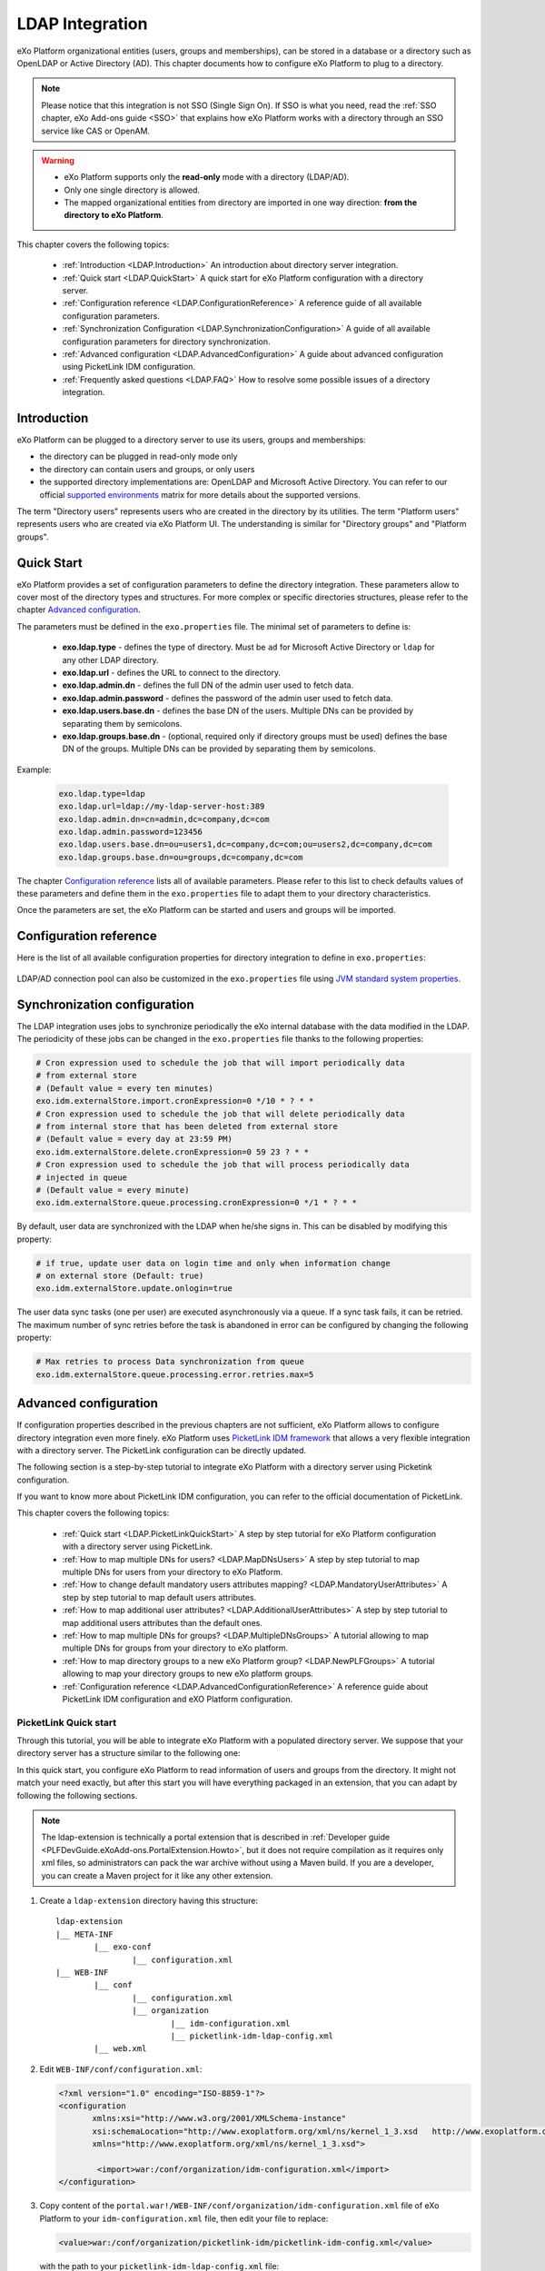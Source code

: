 .. _LDAP:

#################
LDAP Integration
#################


eXo Platform organizational entities (users, groups and memberships),  
can be stored in a database or a directory such as OpenLDAP or Active 
Directory (AD). This chapter documents how to configure eXo Platform to 
plug to a directory.

.. note:: Please notice that this integration is not SSO (Single Sign On).
          If SSO is what you need, read the :ref:`SSO chapter, eXo Add-ons guide <SSO>` that explains how eXo Platform works with a directory through an SSO service like CAS or OpenAM.
    
    
.. warning:: -  eXo Platform supports only the **read-only** mode with a directory (LDAP/AD).
             -  Only one single directory is allowed.
             -  The mapped organizational  entities from directory are imported in one way direction: **from the directory to eXo Platform**.

This chapter covers the following topics:

    -  :ref:`Introduction <LDAP.Introduction>`
       An introduction about directory server integration.

    -  :ref:`Quick start <LDAP.QuickStart>`
       A quick start for eXo Platform configuration with a directory server.

    -  :ref:`Configuration reference <LDAP.ConfigurationReference>`
       A reference guide of all available configuration parameters.

    -  :ref:`Synchronization Configuration <LDAP.SynchronizationConfiguration>`
       A guide of all available configuration parameters for directory synchronization.

    -  :ref:`Advanced configuration <LDAP.AdvancedConfiguration>`
       A guide about advanced configuration using PicketLink IDM configuration.

    -  :ref:`Frequently asked questions <LDAP.FAQ>`
       How to resolve some possible issues of a directory integration.

.. _LDAP.Introduction:

============
Introduction
============

eXo Platform can be plugged to a directory server to use its users, groups and memberships:

-  the directory can be plugged in read-only mode only

-  the directory can contain users and groups, or only users

-  the supported directory implementations are: OpenLDAP and Microsoft Active Directory. You can refer to our official 
   `supported environments <https://www.exoplatform.com/terms-conditions/supported-environments.pdf>`__ matrix for more 
   details about the supported versions. 

The term "Directory users" represents users who are created in the directory by its utilities.
The term "Platform users" represents users who are created via eXo Platform UI.
The understanding is similar for "Directory groups" and "Platform groups".


.. _LDAP.QuickStart:

============
Quick Start
============

eXo Platform provides a set of configuration parameters to define the directory integration.
These parameters allow to cover most of the directory types and structures.
For more complex or specific directories structures, please refer to the chapter `Advanced configuration <LDAP.AdvancedConfiguration>`__.

The parameters must be defined in the ``exo.properties`` file.
The minimal set of parameters to define is:

 -  **exo.ldap.type** - defines the type of directory. Must be ``ad`` for Microsoft Active Directory or ``ldap`` for any other LDAP directory.
 -  **exo.ldap.url** - defines the URL to connect to the directory.
 -  **exo.ldap.admin.dn** - defines the full DN of the admin user used to fetch data.
 -  **exo.ldap.admin.password** - defines the password of the admin user used to fetch data.
 -  **exo.ldap.users.base.dn** - defines the base DN of the users. Multiple DNs can be provided by separating them by semicolons.
 -  **exo.ldap.groups.base.dn** - (optional, required only if directory groups must be used) defines the base DN of the groups. Multiple DNs can be provided by separating them by semicolons.


Example:

   .. code:: properties

       exo.ldap.type=ldap
       exo.ldap.url=ldap://my-ldap-server-host:389
       exo.ldap.admin.dn=cn=admin,dc=company,dc=com
       exo.ldap.admin.password=123456
       exo.ldap.users.base.dn=ou=users1,dc=company,dc=com;ou=users2,dc=company,dc=com
       exo.ldap.groups.base.dn=ou=groups,dc=company,dc=com


The chapter `Configuration reference <LDAP.ConfigurationReference>`__ lists all of available parameters.
Please refer to this list to check defaults values of these parameters 
and define them in the ``exo.properties`` file to adapt them to your directory characteristics.

Once the parameters are set, the eXo Platform can be started and users and groups will be imported.

.. _LDAP.ConfigurationReference:

=======================
Configuration reference
=======================

Here is the list of all available configuration properties for directory integration to define in ``exo.properties``:

   +------------------------------------------------+---------------------------------------------------------+---------------------------+------------------------------------+-----------------------------------------+
   | Name                                           | Description                                             | Value                     | Default                            | Example                                 |
   +================================================+=========================================================+===========================+====================================+=========================================+
   | exo.ldap.type                                  | Type of LDAP server                                     | ``ldap``, ``ad`` or empty | Empty (no LDAP/AD integration)     | ``ldap``                                |
   +------------------------------------------------+---------------------------------------------------------+---------------------------+------------------------------------+-----------------------------------------+
   | exo.ldap.url                                   | URL to the LDAP/AD server                               | URL                       | http://localhost:389               | ``ldap://my-ldap-server:389``           |
   +------------------------------------------------+---------------------------------------------------------+---------------------------+------------------------------------+-----------------------------------------+
   | exo.ldap.admin.dn                              | Full DN of the admin user                               | String                    | cn=admin                           | ``cn=admin,dc=company,dc=com``          |
   |                                                | used to fetch data                                      |                           |                                    |                                         |
   +------------------------------------------------+---------------------------------------------------------+---------------------------+------------------------------------+-----------------------------------------+
   | exo.ldap.admin.password                        | Password of the admin user                              | String                    | Empty                              |                                         |
   |                                                | used to fetch data                                      | String                    | Empty                              |                                         |
   +------------------------------------------------+---------------------------------------------------------+---------------------------+------------------------------------+-----------------------------------------+
   | exo.ldap.search.timelimit                      | Number of milliseconds that a search may last           | Any positive number       | 10000                              |                                         |
   +------------------------------------------------+---------------------------------------------------------+---------------------------+------------------------------------+-----------------------------------------+
   | exo.ldap.users.base.dn                         | Semicolon-separated list of full DNs                    |                           | ``ou=users,dc=company,dc=org``     | ``ou=users1,dc=org;ou=users2,dc=org``   |
   |                                                | of the objects containing the users.                    |                           |                                    |                                         |
   |                                                | An empty value means users are not synchronized.        |                           |                                    |                                         |
   +------------------------------------------------+---------------------------------------------------------+---------------------------+------------------------------------+-----------------------------------------+
   | exo.ldap.users.id.attributeName                | Attribute used to authentified the users                |                           | ``uid`` for LDAP                   |                                         |
   |                                                |                                                         |                           | and ``sAMAccountName`` for AD      |                                         |
   +------------------------------------------------+---------------------------------------------------------+---------------------------+------------------------------------+-----------------------------------------+
   | exo.ldap.users.password.attributeName          | Attribute used for password for users authentication    |                           | ``userPassword`` for LDAP          |                                         |
   |                                                |                                                         |                           | and ``unicodePwd`` for AD          |                                         |
   +------------------------------------------------+---------------------------------------------------------+---------------------------+------------------------------------+-----------------------------------------+
   | exo.ldap.users.filter                          | Filter used to fetch the users                          |                           | ``(&(uid={0})(objectClass=User))`` |                                         |
   +------------------------------------------------+---------------------------------------------------------+---------------------------+------------------------------------+-----------------------------------------+
   | exo.ldap.users.attributes.                     | Mapping of the mandatory users                          |                           | ``cn`` for LDAP and ``givenName``  |                                         |
   | {firstName|lastName|email}.mapping             | attributes (firstName, lastName and email)              |                           | for AD for firstName, ``sn`` for   |                                         |
   |                                                |                                                         |                           | lastName and ``mail`` for email    |                                         |
   +------------------------------------------------+---------------------------------------------------------+---------------------------+------------------------------------+-----------------------------------------+
   | exo.ldap.users.attributes.custom.names         | Comma-separated list of custom users                    |                           | Empty                              |                                         |
   |                                                | attributes (for example ``department,city``)            |                           |                                    |                                         |
   +------------------------------------------------+---------------------------------------------------------+---------------------------+------------------------------------+-----------------------------------------+
   | exo.ldap.users.attributes.{name}.mapping       | Mapping of the custom user attribute                    |                           | Name of the custom attribute       |                                         |
   +------------------------------------------------+---------------------------------------------------------+---------------------------+------------------------------------+-----------------------------------------+
   | exo.ldap.users.attributes.{name}.type          | Type of the custom user attribute                       | ``text`` or ``binary``    | ``text``                           |                                         |
   +------------------------------------------------+---------------------------------------------------------+---------------------------+------------------------------------+-----------------------------------------+
   | exo.ldap.users.attributes.{name}.isRequired    | Is the attribute required                               | ``true`` or ``false``     | ``false``                          |                                         |
   +------------------------------------------------+---------------------------------------------------------+---------------------------+------------------------------------+-----------------------------------------+
   | exo.ldap.users.attributes.{name}.isMultivalued | Is the attribute multi-valued                           | ``true`` or ``false``     | ``false``                          |                                         |
   +------------------------------------------------+---------------------------------------------------------+---------------------------+------------------------------------+-----------------------------------------+
   | exo.ldap.users.search.scope                    | Scope of the search for users                           | ``base``, ``one``         | ``subtree``                        |                                         |
   |                                                |                                                         | or ``subtree``            |                                    |                                         |
   +------------------------------------------------+---------------------------------------------------------+---------------------------+------------------------------------+-----------------------------------------+
   | exo.ldap.groups.base.dn                        | Semicolon-separated list of full DNs                    | ``true`` or ``false``     | ``ou=groups,dc=company,dc=org``    | ``ou=groups1,dc=org;ou=groups2,dc=org`` |
   |                                                | of the objects containing the groups.                   |                           |                                    |                                         |
   |                                                | An empty value means groups are not synchronized.       |                           |                                    |                                         |
   +------------------------------------------------+---------------------------------------------------------+---------------------------+------------------------------------+-----------------------------------------+
   | exo.ldap.groups.id                             | Attribute used to authenticate the groups               |                           | ``cn``                             |                                         |
   +------------------------------------------------+---------------------------------------------------------+---------------------------+------------------------------------+-----------------------------------------+
   | exo.ldap.groups.filter                         | Filter used to fetch the groups                         |                           | ``(&(cn={0})(objectClass=Group))`` |                                         |
   +------------------------------------------------+---------------------------------------------------------+---------------------------+------------------------------------+-----------------------------------------+
   | exo.ldap.groups.attributes.custom.names        | Comma-separated list of custom groups                   |                           | Empty                              |                                         |
   |                                                | attributes (for example ``description,city``)           |                           |                                    |                                         |
   +------------------------------------------------+---------------------------------------------------------+---------------------------+------------------------------------+-----------------------------------------+
   | exo.ldap.groups.attributes.{name}.mapping      | Mapping of the custom group attribute                   |                           | Name of the custom attribute       |                                         |
   +------------------------------------------------+---------------------------------------------------------+---------------------------+------------------------------------+-----------------------------------------+
   | exo.ldap.groups.attributes.{name}.mapping      | Mapping of the custom group attribute                   |                           | Name of the custom attribute       |                                         |
   +------------------------------------------------+---------------------------------------------------------+---------------------------+------------------------------------+-----------------------------------------+
   | exo.ldap.groups.attributes.{name}.type         | Type of the custom group attribute                      | ``text`` or ``binary``    | ``text``                           |                                         |
   +------------------------------------------------+---------------------------------------------------------+---------------------------+------------------------------------+-----------------------------------------+
   | exo.ldap.groups.attributes.{name}.isRequired   | Is the attribute required                               | ``true`` or ``false``     | ``false``                          |                                         |
   +------------------------------------------------+---------------------------------------------------------+---------------------------+------------------------------------+-----------------------------------------+
   | exo.ldap.groups.attributes.{name}.isMultivalued| Is the attribute multi-valued                           | ``true`` or ``false``     | ``false``                          |                                         |
   +------------------------------------------------+---------------------------------------------------------+---------------------------+------------------------------------+-----------------------------------------+
   | exo.ldap.groups.search.scope                   | Scope of the search for groups                          | ``base``, ``one``         | ``subtree``                        |                                         |
   |                                                |                                                         | or ``subtree``            |                                    |                                         |
   +------------------------------------------------+---------------------------------------------------------+---------------------------+------------------------------------+-----------------------------------------+
   | exo.ldap.groups.parentMembershipAttributeName  | LDAP attribute that defines children of IdentityObject. |                           | ``member``                         |                                         |
   |                                                | Used to retrieved relationships from                    |                           |                                    |                                         |
   |                                                | IdentityObject entry. Option is required if             |                           |                                    |                                         |
   |                                                | IdentityObject can be part of relationship.             |                           |                                    |                                         |
   +------------------------------------------------+---------------------------------------------------------+---------------------------+------------------------------------+-----------------------------------------+
   | exo.ldap.groups.isParentMembershipAttributeDN  | Defines if values of attribute defined in               | ``true`` or ``false``     | ``true``                           |                                         |
   |                                                | parentMembershipAttributeName are fully qualified       |                           |                                    |                                         |
   |                                                | LDAP DNs.                                               |                           |                                    |                                         |
   +------------------------------------------------+---------------------------------------------------------+---------------------------+------------------------------------+-----------------------------------------+
   | exo.ldap.groups.childMembershipAttributeName   | LDAP attribute that defines parents of IdentityObject.  | ``true`` or ``false``     | ``true``                           |                                         |
   |                                                | Used to retrieved relationships from                    |                           |                                    |                                         |
   |                                                | IdentityObject entry. Good example of such attribute    |                           |                                    |                                         |
   |                                                | in LDAP schema is ``memberOf``.                         |                           |                                    |                                         |
   +------------------------------------------------+---------------------------------------------------------+---------------------------+------------------------------------+-----------------------------------------+
   | exo.ldap.groups.childMembershipAttributeDN     | Defines if values of attribute defined in               | ``true`` or ``false``     | ``false``                          |                                         |
   |                                                | childMembershipAttributeName are fully qualified        |                           |                                    |                                         |
   |                                                | LDAP DNs.                                               |                           |                                    |                                         |
   +------------------------------------------------+---------------------------------------------------------+---------------------------+------------------------------------+-----------------------------------------+
   | exo.ldap.groups.rootGroup                      | Root group to bind LDAP/AD groups, all LDAP/AD groups   | Any group id, ending      | ``/ldap-groups/*``                 |                                         |
   |                                                | will be available under this group. It must end         | with ``/``                |                                    |                                         |
   |                                                | with ``/``. Root group ("/") cannot be used.            |                           |                                    |                                         |
   +------------------------------------------------+---------------------------------------------------------+---------------------------+------------------------------------+-----------------------------------------+
   | exo.group.platform.identity.type               | it defines the identity type of groups under /platform  | ``String``                | ``GROUP``                          |                                         |
   |                                                | group.Before meeds 1.0/eXo platform 6.0, the value was  |                           |                                    |                                         |
   |                                                | '.platform', starting meeds 1.0 the default value       |                           |                                    |                                         |
   |                                                | is 'GROUP'. If upgrading from eXo platform 5.3,         |                           |                                    |                                         |
   |                                                | the value should be kept as '.platform'                 |                           |                                    |                                         |
   +------------------------------------------------+---------------------------------------------------------+---------------------------+------------------------------------+-----------------------------------------+
   | exo.ldap.groups.identity.type                  | it defines the identity type for groups imported from   | ``String``                | ``LDAP_MAPPED_GROUP``              |                                         |
   |                                                | LDAP/AD.If upgrading from eXo platform 5.3,             |                           |                                    |                                         |
   |                                                | the value should be kept as it saved in database        |                           |                                    |                                         |                                                |                           |                                    |                                         |
   |                                                |                                                         |                           |                                    |                                         |
   +------------------------------------------------+---------------------------------------------------------+---------------------------+------------------------------------+-----------------------------------------+
 
LDAP/AD connection pool can also be customized in the ``exo.properties`` file using `JVM standard system properties <https://docs.oracle.com/javase/jndi/tutorial/ldap/connect/config.html>`__.


.. _LDAP.SynchronizationConfiguration:

=============================
Synchronization configuration
=============================

The LDAP integration uses jobs to synchronize periodically the eXo internal database with the data modified in the LDAP.
The periodicity of these jobs can be changed in the ``exo.properties`` file thanks to the following properties:

.. code-block:: jproperties

    # Cron expression used to schedule the job that will import periodically data
    # from external store
    # (Default value = every ten minutes)
    exo.idm.externalStore.import.cronExpression=0 */10 * ? * *
    # Cron expression used to schedule the job that will delete periodically data
    # from internal store that has been deleted from external store
    # (Default value = every day at 23:59 PM)
    exo.idm.externalStore.delete.cronExpression=0 59 23 ? * *
    # Cron expression used to schedule the job that will process periodically data
    # injected in queue
    # (Default value = every minute)
    exo.idm.externalStore.queue.processing.cronExpression=0 */1 * ? * *

By default, user data are synchronized with the LDAP when he/she signs in. This can be disabled by modifying this property:

.. code-block:: jproperties

    # if true, update user data on login time and only when information change
    # on external store (Default: true)
    exo.idm.externalStore.update.onlogin=true

The user data sync tasks (one per user) are executed asynchronously via a queue.
If a sync task fails, it can be retried.
The maximum number of sync retries before the task is abandoned in error can be configured by changing the following property:

.. code-block:: jproperties

    # Max retries to process Data synchronization from queue
    exo.idm.externalStore.queue.processing.error.retries.max=5


.. _LDAP.AdvancedConfiguration:

======================
Advanced configuration
======================

If configuration properties described in the previous chapters are not sufficient, eXo Platform allows to configure directory integration even more finely.
eXo Platform uses `PicketLink IDM framework <http://picketlink.org/>`__ that allows a very flexible integration with a directory server.
The PicketLink configuration can be directly updated.

The following section is a step-by-step tutorial to integrate eXo Platform with a directory server using Picketink configuration.

If you want to know more about PicketLink IDM configuration, you can refer to the official documentation of PicketLink.

This chapter covers the following topics:

    -  :ref:`Quick start <LDAP.PicketLinkQuickStart>`
       A step by step tutorial for eXo Platform configuration with a directory server using PicketLink.
   
    -  :ref:`How to map multiple DNs for users? <LDAP.MapDNsUsers>`
       A step by step tutorial to map multiple DNs for users from your directory to eXo Platform.
   
    -  :ref:`How to change default mandatory users attributes mapping? <LDAP.MandatoryUserAttributes>`
       A step by step tutorial to map default users attributes.
   
    -  :ref:`How to map additional user attributes? <LDAP.AdditionalUserAttributes>`
       A step by step tutorial to map additional users attributes than the default ones.
   
    -  :ref:`How to map multiple DNs for groups? <LDAP.MultipleDNsGroups>`
       A tutorial allowing to map multiple DNs for groups from your directory to eXo platform.
   
    -  :ref:`How to map directory groups to a new eXo Platform group? <LDAP.NewPLFGroups>`
       A tutorial allowing to map your directory groups to new eXo platform groups.

    -  :ref:`Configuration reference <LDAP.AdvancedConfigurationReference>`
       A reference guide about PicketLink IDM configuration and eXO Platform configuration.


.. _LDAP.PicketLinkQuickStart:

PicketLink Quick start
----------------------

Through this tutorial, you will be able to integrate eXo Platform with a populated directory server.
We suppose that your directory server has a structure similar to the following one:

|image0|


In this quick start, you configure eXo Platform to read information of users and groups from the directory. 
It might not match your need exactly, but after this start you will have everything packaged in an extension, 
that you can adapt by following the following sections.


.. note:: The ldap-extension is technically a portal extension that is described in 
          :ref:`Developer guide <PLFDevGuide.eXoAdd-ons.PortalExtension.Howto>`, but 
          it does not require compilation as it requires only xml files, so administrators 
          can pack the war archive without using a Maven build. If you are a developer, you 
          can create a Maven project for it like any other extension.

1. Create a ``ldap-extension`` directory having this structure:

   ::

       ldap-extension
       |__ META-INF
               |__ exo-conf
                       |__ configuration.xml
       |__ WEB-INF
               |__ conf
                       |__ configuration.xml
                       |__ organization
                               |__ idm-configuration.xml
                               |__ picketlink-idm-ldap-config.xml
               |__ web.xml


2. Edit ``WEB-INF/conf/configuration.xml``:

   .. code:: xml

		   <?xml version="1.0" encoding="ISO-8859-1"?>
		   <configuration
			  xmlns:xsi="http://www.w3.org/2001/XMLSchema-instance"
			  xsi:schemaLocation="http://www.exoplatform.org/xml/ns/kernel_1_3.xsd   http://www.exoplatform.org/xml/ns/kernel_1_3.xsd"
			  xmlns="http://www.exoplatform.org/xml/ns/kernel_1_3.xsd">

			   <import>war:/conf/organization/idm-configuration.xml</import>
		   </configuration>

3. Copy content of the ``portal.war!/WEB-INF/conf/organization/idm-configuration.xml`` file of eXo Platform to your ``idm-configuration.xml`` file, then edit your file to replace:

   .. code:: xml

		<value>war:/conf/organization/picketlink-idm/picketlink-idm-config.xml</value>

   with the path to your ``picketlink-idm-ldap-config.xml`` file:

    .. code:: xml

		<value>war:/conf/organization/picketlink-idm-ldap-config.xml</value>

4. Copy content from one of PicketLink sample files to your ``picketlink-idm-ldap-config.xml``  file.

.. note:: The sample files can be found in,``portal.war!/WEB-INF/conf/organization/picketlink-idm``.
          Choose either of the following files:

			-  ``picketlink-idm-msad-config.xml`` if you use MS Active Directory.
			-  ``picketlink-idm-ldap-config.xml`` for OpenLDAP and other LDAP compliant directories.


5. Modify the ``picketlink-idm-ldap-config.xml`` file according to your directory setup. Most of the time,  
   the following parameters need to be changed:

   -  all the DNs locating the users and groups:
		-  **ctxDNs** of the USER identity object, which must be the root DN of the users.
		-  **ctxDNs** of the platform_type identity object, which must be the root DN of 
		   the groups mapped under the eXo Platform /platform group.
		-  **ctxDNs** of the organization_type identity object, which must be the root DN 
		   of the groups mapped under the eXo Platform /organization group
   -  providerURL
   -  adminDN
   -  adminPassword

6. **For Microsoft Active Directory (MSAD)**; do the following sub-steps :

   i. Prepare a truststore file containing the valid certificate for MSAD. It can be generated by the Linux command:

   ::

      keytool -import -file  certificate -keystore truststore

   ii. Edit the following parameters in the ``picketlink-idm-ldap-config.xml`` file:

       -  providerURL: Should use SSL (ldaps://).
       -  customSystemProperties: Give your truststore file path and password.

        .. code:: xml

                 <name>customSystemProperties</name>
                 <value>javax.net.ssl.trustStore=/path/to/msad.truststore</value>
                 <value>javax.net.ssl.trustStorePassword=password</value>

7. Add the following entries in the ``idm-configuration.xml`` file:

   -  groupTypeMappings

      .. code:: xml

          <entry>
              <key><string>/platform/*</string></key>
              <value><string>platform_type</string></value>
          </entry>
          <entry>
              <key><string>/organization/*</string></key>
              <value><string>organization_type</string></value>
          </entry>

   -  ignoreMappedMembershipTypeGroupList

      .. code:: xml

           <value>
                  <string>/platform/*</string>
          </value>
          <value>
                  <string>/organization/*</string>
          </value>

   This step enables mapping of directory groups (platform and organization - that are predefined groups) 
   to eXo Platform. If you bypass this step, only user mapping is performed.

8. Configure your extension by following the steps 3, 4 and 5 of 
   :ref:`Creating a portal extension <PLFDevGuide.eXoAdd-ons.PortalExtension.Howto>`.

9. :ref:`Package and deploy <LDAP.QuickStart.PackagingDeploying>` your ldap-extension into Platform.

10. Make sure the directory server is running, then start eXo Platform.

.. _LDAP.QuickStart.PackagingDeploying:

1. **Packaging and deploying**

The extension folder must be packaged into ``ldap-extension.war`` then copied to ``$PLATFORM_TOMCAT_HOME/webapps``.

To compress the folder into a .war (and decompress the .war for editing), you can use any archiver tool that supports .war extension.
You can use the JDK built-in tool **jar**, as follows:

-  To compress, first go to **inside** ldap-extension directory:
   ``cd ldap-extension``

   Then run: ``jar cvf path/to/save/ldap-extension.war *``

-  To decompress, run: ``jar xvf path/to/ldap-extension.war``

.. note:: Do not include the ldap-extension folder itself into the ``.war.`` The ``.war`` 
          should contain META-INF and WEB-INF folders at root of the archive, it should 
          not contain ldap-extension folder. That's why you need to go to inside the folder first.

.. tip:: You should have ldap-extension packaged in .war when deploying it to production. However when testing, if you feel 
         uncomfortable having to edit a .war, you can skip compressing it. 
         In `Tomcat <https://tomcat.apache.org/tomcat-8.0-doc/deployer-howto.html>`__, just deploy the original 
         folder *ldap-extension*. 

.. _LDAP.QuickStart.Testing:         

2. **Testing**

If the integration was successful, the directory users and groups will appear in eXo Platform under the menu 
**Administration --> Users --> Manage Users**.

.. _LDAP.MapDNsUsers:

How to map multiple DNs for users?
-----------------------------------

eXo Platform allows to map users dispatched in multiple directory DNs, like this:

|image1|


In such case, you should, in addition to previous steps described in the 
:ref:`Quick start section <LDAP.PicketLink.QuickStart>`, follow these steps:

1. Open the configuration file ``picketlink-idm-ldap-config.xml``.
2. Search for the option **ctxDNs**.
3. Define the different locations of DNs where your directory users are located:

   .. code:: xml

		   <option>
			   <name>ctxDNs</name>
			   <value>ou=People,o=acme,dc=example,dc=com</value>
			   <value>ou=People,o=emca,dc=example,dc=com</value>
		   </option>

Since only one type of user can be defined, all users of these DNs must share the same attributes mapping.

.. _LDAP.MandatoryUserAttributes:

How to change default mandatory users attributes mapping?
---------------------------------------------------------

There are five attributes that **should always be mapped** (because they are mandatory in eXo Platform):

-  username
-  password
-  firstname
-  lastname
-  email

The username mapping is defined by the option ``idAttributeName``:

.. code:: xml

		<option>
			<name>idAttributeName</name>
			<value>...</value>
		</option>

The password mapping is defined by the option ``passwordAttributeName``:

.. code:: xml

		<option>
			<name>passwordAttributeName</name>
			<value>...</value>
		</option>

The firstname, lastname and email mapping are defined in user attributes:

.. code:: xml

		<attribute>
			<name>firstName</name>
			<mapping>givenName</mapping>
			...
		</attribute>
		<attribute>
			<name>lastName</name>
			<mapping>sn</mapping>
		...
		</attribute>
		<attribute>
			<name>email</name>
			<mapping>mail</mapping>
			…
		</attribute>

The default mapping defined in the provided sample configuration files for OpenLDAP and MSAD directories 
is summarized in the following table:

   +-----------------+---------------------------------+------------------------+---------------------+
   | eXo Platform    | Configuration attribute         | OpenLDAP default value | MSAD default value  |
   +=================+=================================+========================+=====================+
   | username        | Option ``idAttributeName``      | uid                    | cn                  |
   +-----------------+---------------------------------+------------------------+---------------------+
   | password        | Option ``passwordAttributeName``| userPassword           | unicodePwd          |
   +-----------------+---------------------------------+------------------------+---------------------+
   | firstname       | Attribute ``firstName``         | cn                     | givenname           |
   +-----------------+---------------------------------+------------------------+---------------------+
   | lastname        | Attribute ``lastName``          | sn                     | sn                  |
   +-----------------+---------------------------------+------------------------+---------------------+
   | email           | Attribute ``email``             | mail                   | mail                |
   +-----------------+---------------------------------+------------------------+---------------------+

You can update them in the file picketlink-idm-ldap-config.xml to match your specific mapping.

.. _LDAP.AdditionalUserAttributes:

How to map additional user attributes?
--------------------------------------

As described in the previous section, by default, only 5 attributes are mapped from a directory user to an eXo Platform user. 
Additional user attributes can be mapped by configuration by adding new ``attribute`` element in the ``attributes`` section of 
the USER identity object type. For example if you want to map a directory attribute *title* to eXo Platform attribute *user.jobtitle*, 
you must add this configuration snippet under the “attributes” tag in the file ``picketlink-idm-ldap-config.xml``, as follows:

 .. code:: xml

		<attributes>
		...
				   <attribute>
					   <name>user.jobtitle</name>
					   <mapping>title</mapping>
					   <type>text</type>
					   <isRequired>false</isRequired>
					   <isMultivalued>false</isMultivalued>
					   <isUnique>false</isUnique>
				   </attribute>
		...
			   </attributes>

These attributes can be retrieved in the Portal User Profile with the Java API:

 .. code:: java
 
    import org.exoplatform.container.ExoContainerContext;
		import org.exoplatform.services.organization.OrganizationService;
		import org.exoplatform.services.organization.User;
		import org.exoplatform.services.organization.UserProfile;

		OrganizationService organizationService = ExoContainerContext.getService(OrganizationService.class);

		String userName = "mary";
		UserProfile userProfile = organizationService.getUserProfileHandler().findUserProfileByName(userName);
		String jobTitle = (String) userProfile.getAttribute("user.jobtitle");		   
			   
			   
.. _LDAP.MultipleDNsGroups:

How to map multiple DNs for groups?
-----------------------------------	   
			   
As in previous sections, we assume that you already have a populated directory and some groups that should be mapped into eXo Platform. 

.. tip:: To be clear about the LDAP "group", it should be the "groupOfNames" objectClass in OpenLDAP or "group" objectClass 
         in Active Directory. In OpenLDAP (default core.schema), the groupOfNames must have the member attribute.

Under the context DN (ou=Groups,o=acme,dc=example,dc=com), there are several groups as shown in the diagram below: 

|image2|


In this case, you should, in addition to previous steps described in the :ref:`Quick start section <LDAP.QuickStart>`, 
follow these steps:

1. Open the configuration file ``picketlink-idm-ldap-config.xml``.
2. Search for the option ctxDNs to define the multiple locations of DNs
   where your directory groups are located:
   
    .. code:: xml

			<option>
				<name>ctxDNs</name>
				<value>ou=Groups,o=acme,dc=example,dc=com</value>
				<value>ou=Groups,o=emca,dc=example,dc=com</value>
			 </option>
			 
.. _LDAP.NewPLFGroups:

How to map directory groups to a new eXo Platform group?
--------------------------------------------------------				 
			
In the :ref:`Quick start chapter <LDAP.QuickStart>` we map the directory groups to default eXo Platform groups 
``/platform`` and ``/organization``. In this chapter we will learn how to map  directory groups into a new eXo Platform group. 
Let’s say we want to map the groups contained in the directory ``DN o=acme,dc=example,dc=com`` into the eXo Platform group ``/acme``. 
As a prerequisite, the group /acme must be already created in eXo Platform.

.. _PicketlinkConfiguration:

1. **PicketLink configuration**

   The first step is to define the mapping configuration in PicketLink configuration file 
   ``picketlink-idm-ldap-config.xml`` by adding a new identity object type (we call it acme_groups_type) 
   under the identity store PortalLDAPStore:

      .. code:: xml

				<identity-store>
				<id>PortalLDAPStore</id>
				...
				<supported-identity-object-types>
					...
					<identity-object-type>
						<name>acme_groups_type</name>
						<relationships>
							<relationship>
								<relationship-type-ref>JBOSS_IDENTITY_MEMBERSHIP</relationship-type-ref>
								<identity-object-type-ref>USER</identity-object-type-ref>
							</relationship>
							<relationship>
								<relationship-type-ref>JBOSS_IDENTITY_MEMBERSHIP</relationship-type-ref>
								<identity-object-type-ref>acme_groups_type</identity-object-type-ref>
							</relationship>
						</relationships>
						<credentials/>
						<attributes>
							<attribute>
								<name>description</name>
								<mapping>description</mapping>
								<type>text</type>
								<isRequired>false</isRequired>
								<isMultivalued>false</isMultivalued>
								<isReadOnly>false</isReadOnly>
							</attribute>
						</attributes>
						<options>
						  <option>
							<name>idAttributeName</name>
							<value>cn</value>
						  </option>
						  <option>
							<name>ctxDNs</name>
							<value>o=acme,dc=example,dc=com</value>
						  </option>
						  <option>
							<name>entrySearchFilter</name>
							<value><![CDATA[(&(cn={0})(objectClass=group))]]></value>
						  </option>
						  <option>
							<name>allowCreateEntry</name>
							<value>true</value>
						  </option>
						  <option>
							<name>parentMembershipAttributeName</name>
							<value>member</value>
						  </option>
						  <option>
							<name>isParentMembershipAttributeDN</name>
							<value>true</value>
						  </option>
						  <option>
							<name>allowEmptyMemberships</name>
							<value>true</value>
						  </option>
						  <option>
							<name>createEntryAttributeValues</name>
							<value>objectClass=top</value>
							<value>objectClass=group</value>
							<value>groupType=8</value>
						  </option>
					   </options>
					</identity-object-type>
				</supported-identity-object-types>
			</identity-store>

   Make sure that the attributes and options are correct, especially:
   
   - **idAttributeName**:  attribute name to use as the group id.
   - **ctxDNs**: base DN of the groups in the directory.
   - **entrySearchFilter**: search expression to filter objects to consider as groups.
   - **parentMembershipAttributeName**: attribute which holds the list of group members. In OpenLDAP or MSAD default schemas, 
     the member attribute is used, but your schema may use another attribute.

Then this new object type must be referenced in the PortalRepository repository: 

      .. code:: xml
      
			   <repository>
				   <id>PortalRepository</id>
				   ...
				   <identity-store-mapping>
					   <identity-store-id>PortalLDAPStore</identity-store-id>
					   <identity-object-types>
						   ...
						   <identity-object-type>acme_groups_type</identity-object-type>
						   ...
					   </identity-object-types>
				   </identity-store-mapping>...
				</repository>


.. _eXoConfiguration:

2. **eXo configuration**

   Besides the :ref:`PicketLink configuration <PicketlinkConfiguration>`, 
   the eXo service configuration defined in the file ``idm-configuration.xml`` must be updated. 
   A new entry must be added in the fields ``groupTypeMappings`` and ``ignoreMappedMembershipTypeGroupList`` 
   to map the group defined in PicketLink configuration with the eXo Platform group, as follows: 

    .. code:: xml

			   <component>
					<key>org.exoplatform.services.organization.OrganizationService</key>
					<type>org.exoplatform.services.organization.idm.PicketLinkIDMOrganizationServiceImpl</type>
					...
						<field name="groupTypeMappings">
							 <map type="java.util.HashMap">
								..
								<entry>
									<key><string>/acme/*</string></key>
									<value><string>acme_groups_type</string></value>
								</entry>
							</map>
						</field>
						...
						<field name="ignoreMappedMembershipTypeGroupList">
							<collection type="java.util.ArrayList" item-type="java.lang.String">
								<value><string>/acme/*</string></value>
								...
							</collection>
						</field>
					...
				</component>
				
				
.. _LDAP.AdvancedConfigurationReference:

Advanced Configuration reference
--------------------------------

This section is a complete description of the available configuration options. 
It lists the options of both eXo configuration and PicketLink configuration.

.. _Ref_eXoConfiguration:

eXo configuration
~~~~~~~~~~~~~~~~~

The eXo configuration related to PicketLink integration is defined in these 2 services:

-  ``org.exoplatform.services.organization.idm.PicketLinkIDMServiceImpl``

-  ``org.exoplatform.services.organization.idm.PicketLinkIDMOrganizationServiceImpl``

You can adapt the configuration by updating these services configuration 
in the file ``idm-configuration.xml`` as described in the :ref:`Quick Start section <LDAP.QuickStart>`.

.. _Ref_eXoConfiguration_PicketLinkIDMServiceImpl:

PicketLinkIDMServiceImpl service
********************************

This service has the following parameters:

-  **config** (value-param): location of the PicketLink IDM configuration file.

   .. code:: xml

			<component>
					<key>org.exoplatform.services.organization.idm.PicketLinkIDMService</key>
					<type>org.exoplatform.services.organization.idm.PicketLinkIDMServiceImpl</type>
					<init-params>
						<value-param>
							<name>config</name>
							<value>war:/conf/organization/picketlink-idm-ldap-config.xml</value>
					...

.. note:: The “war:” prefix allows to lookup the given location in all deployed webapps.

-  **hibernate.properties** (properties-param): list of hibernate properties 
   used to create SessionFactory that will be injected in Picketlink IDM configuration registry.

   .. code:: xml

			<properties-param>
					<name>hibernate.properties</name>
					<description>Default Hibernate Service</description>
					<property name="hibernate.hbm2ddl.auto" value="update"/>
					<property name="hibernate.show_sql" value="false"/>
					<property name="hibernate.connection.datasource" value="${gatein.idm.datasource.name}${container.name.suffix}"/>
					<property name="hibernate.connection.autocommit" value="false"/>
					....
					....
					<property name="hibernate.listeners.envers.autoRegister" value="false"/>
			 </properties-param>


-  **hibernate.annotations**: list of annotated classes that will be added to Hibernate configuration.
-  **hibernate.mappings**: list of .xml files that will be added to the hibernate configuration as mapping files.
-  **jndiName** (value-param): if the 'config' parameter is not provided, this parameter will be used to perform the JNDI lookup for IdentitySessionFactory.
-  **portalRealm** (value-param): the realm name that should be used to obtain the proper IdentitySession. The default value is 'PortalRealm'.

   .. code:: xml

			<value-param>
					<name>portalRealm</name>
					<value>idm_realm${container.name.suffix}</value>
			 </value-param>


.. _Ref_eXoConfiguration_PicketLinkIDMOrganizationServiceImpl:

PicketLinkIDMOrganizationServiceImpl service
********************************************

This service has the following parameters defined as fields of ``object-param`` 
of type ``org.exoplatform.services.organization.idm.Config``:

-  **rootGroupName** : the name of the PicketLink IDM Group that will be 
   used as a root parent. The default is ``GTN_ROOT_GROUP``.
   
-  **defaultGroupType**: the name of the PicketLink IDM GroupType that 
   will be used to store groups. The default is ``GTN_GROUP_TYPE``.
   
-  **groupTypeMappings** : this parameter maps groups added with eXo Platform 
   API as children of a given group ID, and stores them with a given 
   group type name in PicketLink IDM.
   If the parent ID ends with "/*", all child groups will have the mapped 
   group type. Otherwise, only direct (first level) children will use this type.
   This can be leveraged by LDAP if the LDAP DN is configured in PicketLink 
   IDM to only store a specific group type. This will then store the given 
   branch in the eXo Platform group tree, while all other groups will remain in the database.
   
-  **forceMembershipOfMappedTypes**: groups stored in PicketLink IDM with 
   a type mapped in 'groupTypeMappings' will automatically be members under the mapped parent. 
   The Group relationships linked by the PicketLink IDM group association will not be necessary.
   This parameter can be set to false if all groups are added via eXo Platform APIs. This may be 
   useful with the LDAP configuration when being set to true, it will make every entry added to 
   LDAP appear in eXo Platform. This, however, is not true for entries added via eXo Platform management UI.
   
-  **ignoreMappedMembershipType**: if "associationMembershipType" option is used, and this option is set to 
   true, Membership with MembershipType configured to be stored as PicketLink IDM association will not be 
   stored as PicketLink IDM Role.
   
-  **associationMembershipType** : if this option is used, each Membership created with MembrshipType that 
   is equal to the value specified here, will be stored in PicketLink IDM as the simple Group-User association.

-  **passwordAsAttribute**: this parameter specifies if a password should be stored using the PicketLink IDM 
   Credential object or as a plain attribute. The default value is set to false.
   
-  **useParentIdAsGroupType**: this parameter stores the parent ID path as a group type in PicketLink IDM 
   for any IDs not mapped with a specific type in 'groupTypeMappings'. If this option is set to false, 
   and no mappings are provided under 'groupTypeMappings', only one group with the given name can exist 
   in the eXo Platform group tree.
   
-  **pathSeparator**: when 'userParentIdAsGroupType' is set to true, this value will be used to replace 
   all "/" characters in IDs. The "/" character is not allowed in the group type name in PicketLink IDM.

.. _Ref_PicketlinkIDMConfiguration:

PicketLink IDM configuration file
~~~~~~~~~~~~~~~~~~~~~~~~~~~~~~~~~

Let's see the ``picketlink-idm-ldap-config.xml`` structure:

.. code:: xml

    <realms>...</realms>
    <repositories>
        <repository><id>PortalRepository</id></repository>
        <repository><id>DefaultPortalRepository</id></repository>
    </repositories>
    <stores>
        <identity-stores>
            <identity-store><id>HibernateStore</id></identity-store>
            <identity-store><id>PortalLDAPStore</id></identity-store>
        </identity-stores>
    </stores>

-  **Realm**: identity realm used. This parameter must not be changed.

-  **Repository**: Where your store and identity object type is used, by Id reference.

-  **Store**: The center part of this guideline, where you configure the directory connection, 
   identity object types and all the attributes mapping.

With the aim of making this guideline easy to understand, **DefaultPortalRepository** and 
**HibernateStore** will be excluded since they must not be re-configured, and the id references will be added.
Also, ``organization_type`` is eliminated because of its similarity to ``platform_type``. 
The structure is re-drawn as follows:

.. code:: xml

			<repositories>
				<repository>
					<id>PortalRepository</id>
					<identity-store-mappings>
						<identity-store-mapping>
							<identity-store-id>PortalLDAPStore</identity-store-id>
							<identity-object-types>
								<identity-object-type>USER</identity-object-type>
								<identity-object-type>platform_type</identity-object-type>
							</identity-object-types>
						</identity-store-mapping>
					</identity-store-mappings>
				</repository>
			</repositories>
			<stores>
				<identity-stores>
					<identity-store>
						<id>PortalLDAPStore</id>
						<supported-identity-object-types>
							<identity-object-type>
								<name>USER</name>
								<!-- attributes & options -->
							</identity-object-type>
							<identity-object-type>
								<name>platform_type</name>
								<!-- attributes & options -->
							</identity-object-type>
						</supported-identity-object-types>
					</identity-store>
				</identity-stores>
			</stores>

.. _PicketlinkIDM_Directory_connection:

The directory connection
************************

The directory connection (URL and credentials) is Store configuration. It is provided in the *PortalLDAPStore*:

.. code:: xml

		<identity-store>
			<id>PortalLDAPStore</id>
			...
			<options>
				<option>
					<name>providerURL</name>
					<value>ldap://localhost:389</value>
				</option>
				<option>
					<name>adminDN</name>
					<value>cn=admin,dc=example,dc=com</value>
				</option>
				<option>
					<name>adminPassword</name>
					<value>gtn</value>
				</option>
				...
			</options>


.. _PicketlinkIDM_ReadOnly_mode:

Read-only mode
**************

.. note:: It is the only supported mode.

The Read-only mode is a repository configuration. It is an option of the 
repository that prevents eXo Platform from writing to the directory. 
You should ensure to enable the read-only mode by setting the option to true:

.. code:: xml

		<repository>
			<id>PortalRepository</id>
			<identity-store-mappings>
				<identity-store-mapping>
					<identity-store-id>PortalLDAPStore</identity-store-id>
					<options>
						<option>
							<name>readOnly</name>
							<value>true</value>
						</option>
					</options>
				</identity-store-mapping>

.. _PicketlinkIDM_Search_scope:

Search scope (entrySearchScope option)
**************************************

The *entrySearchScope* option can be placed in identity object type, 
like this:

.. code:: xml

		<option>
			<name>entrySearchScope</name>
			<value>subtree</value>
		</option>

In combination with *ctxDNs*, this option forms an LDAP query. 
It is equivalent to the *scope* parameter of the ldapsearch command (-s in OpenLDAP).

**Values**: subtree, object.

-  If the option is omitted, the search will return the children at
   level 1 of the ctxDNs - equivalent to ``-s one``.

-  Use ``subtree`` to search in the entire tree under ctxDNs. It is
   useful saving you from having to provide all the possible ctxDNs in
   configuration.

-  The ``object`` value is equivalent to ``-s base`` that examines only
   the ctxDNs itself. If the ctxDNs entry does not match the filter, the
   search result is zero.
   
   ::

		# o=acme,dc=example,dc=com
		# uid=user1,o=acme,dc=example,dc=com
		# ou=People,o=acme,dc=example,dc=com
		# uid=user2,ou=People,o=acme,dc=example,dc=com

Assume you are mapping the LDAP users in the tree above, using the ctxDNs 
*o=acme,dc=example,dc=com*, then:

-  ``subtree``: user1 and user2 are mapped.
-  ``object``: no user is mapped.
-   If omitted: only user1 is mapped.

.. _PicketlinkIDM_User_attributes:

Platform user attributes
************************

The list of Platform user attribute names (the asterisk (\*) marks a
mandatory attribute):

+-------------------------------------------------+-------------------------------------+
| Name                                            | Description                         |
+=================================================+=====================================+
| *username (\*)*                                 | user id (login name)                |
+-------------------------------------------------+-------------------------------------+
| *firstName (\*)*                                | first name                          |
+-------------------------------------------------+-------------------------------------+
| *lastName (\*)*                                 | last name                           |
+-------------------------------------------------+-------------------------------------+
| *displayName*                                   | display name                        |
+-------------------------------------------------+-------------------------------------+
| *email (\*)*                                    | email (unique, user1@example.com)   |
+-------------------------------------------------+-------------------------------------+
| *user.name.given*                               | given name                          |
+-------------------------------------------------+-------------------------------------+
| *user.name.family*                              | family name                         |
+-------------------------------------------------+-------------------------------------+
| *user.name.nickName*                            | nick name                           |
+-------------------------------------------------+-------------------------------------+
| *user.bdate*                                    | birth day                           |
+-------------------------------------------------+-------------------------------------+
| *user.gender*                                   | "Male/Female"                       |
+-------------------------------------------------+-------------------------------------+
| *user.employer*                                 | employer                            |
+-------------------------------------------------+-------------------------------------+
| *user.department*                               | department                          |
+-------------------------------------------------+-------------------------------------+
| *user.jobtitle*                                 | job title                           |
+-------------------------------------------------+-------------------------------------+
| *user.language*                                 | language                            |
+-------------------------------------------------+-------------------------------------+
| *user.home-info.postal.name*                    | personal address                    |
+-------------------------------------------------+-------------------------------------+
| *user.home-info.postal.street*                  | personal address                    |
+-------------------------------------------------+-------------------------------------+
| *user.home-info.postal.city*                    | personal address                    |
+-------------------------------------------------+-------------------------------------+
| *user.home-info.postal.stateprov*               | personal address                    |
+-------------------------------------------------+-------------------------------------+
| *user.home-info.postal.postalcode*              | personal postal code                |
+-------------------------------------------------+-------------------------------------+
| *user.home-info.postal.country*                 | personal postal country             |
+-------------------------------------------------+-------------------------------------+
| *user.home-info.telecom.mobile.number*          | personal cell phone                 |
+-------------------------------------------------+-------------------------------------+
| *user.home-info.telecom.telephone.number*       | personal line number                |
+-------------------------------------------------+-------------------------------------+
| *user.home-info.online.email*                   | personal email                      |
+-------------------------------------------------+-------------------------------------+
| *user.home-info.online.uri*                     | personal page                       |
+-------------------------------------------------+-------------------------------------+
| *user.business-info.postal.name*                | office address                      |
+-------------------------------------------------+-------------------------------------+
| *user.business-info.postal.city*                | office address                      |
+-------------------------------------------------+-------------------------------------+
| *user.business-info.postal.stateprov*           | office address                      |
+-------------------------------------------------+-------------------------------------+
| *user.business-info.postal.postalcode*          | office postal code                  |
+-------------------------------------------------+-------------------------------------+
| *user.business-info.postal.country*             | office postal country               |
+-------------------------------------------------+-------------------------------------+
| *user.business-info.telecom.mobile.number*      | office mobile number                |
+-------------------------------------------------+-------------------------------------+
| *user.business-info.telecom.telephone.number*   | office landline number              |
+-------------------------------------------------+-------------------------------------+
| *user.business-info.online.email*               | business email                      |
+-------------------------------------------------+-------------------------------------+
| *user.business-info.online.uri*                 | business page                       |
+-------------------------------------------------+-------------------------------------+

.. _PicketlinkIDM_OpenLDAP:

Placeholder - A note for OpenLDAP
*********************************

Ruled by OpenLDAP default *core* schema, the *member* attribute is a MUST attribute of *groupOfNames* objectClass:

::

		objectclass ( 2.5.6.9 NAME 'groupOfNames'
			DESC 'RFC2256: a group of names (DNs)'
			SUP top STRUCTURAL
			MUST ( member $ cn )
			MAY ( businessCategory $ seeAlso $ owner $ ou $ o $ description ) )

Therefore, PicketLink IDM uses a **placeholder** entry as a fake member in the creation of a groupOfNames. The placeholder DN should be configured as an option of any group type:

.. code:: xml

		<identity-object-type>
			<name>platform_type</name>
			<options>
				<option>
					<name>parentMembershipAttributePlaceholder</name>
					<value>ou=placeholder,o=portal,o=gatein,dc=example,dc=com</value>
				</option>
			  ...  

.. _LDAP.FAQ:

============================
Frequently asked questions
============================

.. _LDAP.FAQ.Q1:

**Q1- How does Directory get ready for integration?**

**A:** Not any condition except that the top DN should be created before being integrated.

You should ensure that the Directory contains an entry like the following:

::

    dn: dc=example,dc=com
    objectClass: top
    objectClass: domain
    dc: example

.. _LDAP.FAQ.Q2:

**Q2- How to enable sign-in for LDAP pre-existing users?**

**A:** LDAP users are visible in the :ref:`Users and Groups Management Page <ManagingYourOrganization.ManagingUsers>`
but they are unable to sign in eXo Platform.
More exactly, they do not have access permission to any pages.

Additional steps should be done to allow them to sign in:

-  **Manually add users to the appropriate groups**

   It is performed in the :ref:`User and Group Management Page <ManagingYourOrganization.ManagingUsers>`
   (http://[your\_host]:[your\_port]/portal/g/:platform:administrators/administration/management).
   Just go to this page and add users to appropriate groups. The
   */platform/users* group is required to access the *intranet* page.


.. _LDAP.FAQ.Q3:

**Q3- How to configure PicketLink to look up users in an entire tree?**

**A:** The default configuration already look up users in an entire tree.
This behavior can be modified by updating the properties ``exo.ldap.users.search.scope`` in the file ``exo.properties``:

.. code:: properties

    exo.ldap.users.search.scope=one

In the case the PicketLink configuration is used, the following option must be used:

.. code:: xml

    <option>
        <name>entrySearchScope</name>
        <value>subtree</value>
    </option>

See more details at :ref:`PicketLink IDM configuration <PicketlinkIDM_Search_scope>`.

.. _LDAP.FAQ.Q4:

**Q4- Cannot log into eXo Platform: error code 49**

**A:** This may happen with OpenLDAP, when users are created successfully but they cannot login, and there is error code 49 in your LDAP log as follows:

::

		5630e5ba conn=1002 op=0 BIND dn="uid=firstuser,ou=People,o=portal,o=gatein,dc=steinhoff,dc=com" method=128
		5630e5ba do_bind: version=3 dn="uid=firstuser,ou=People,o=portal,o=gatein,dc=steinhoff,dc=com" method=128
		5630e5ba ==> bdb_bind: dn: uid=firstuser,ou=People,o=portal,o=gatein,dc=steinhoff,dc=com
		5630e5ba bdb_dn2entry("uid=firstuser,ou=people,o=portal,o=gatein,dc=steinhoff,dc=com")
		5630e5ba => access_allowed: result not in cache (userPassword)
		5630e5ba => access_allowed: auth access to "uid=firstuser,ou=People,o=portal,o=gatein,dc=steinhoff,dc=com" "userPassword" requested
		5630e5ba => dn: [1]
		5630e5ba <= acl_get: done.
		5630e5ba => slap_access_allowed: no more rules
		5630e5ba => access_allowed: no more rules
		5630e5ba send_ldap_result: conn=1002 op=0 p=3
		5630e5ba send_ldap_result: err=49 matched="" text=""
		5630e5ba send_ldap_response: msgid=1 tag=97 err=49

To resolve this, add an ACL (Access Control List) rule in the ``slapd.conf`` file as below:

::

		# Access and Security Restrictions (Most restrictive entries first)
		access to attrs=userPassword
			by self write   
			## by dn.sub="ou=admin,dc=domain,dc=example" read ## not mandatory, useful if you need grant a permission to a particular dn
			by anonymous auth
			by users none
		access to * by * read

			

.. |image0| image:: images/LDAP/ldap_integration.png   
.. |image1| image:: images/LDAP/ldap_user.png    
.. |image2| image:: images/LDAP/GroupsDNs.png   
